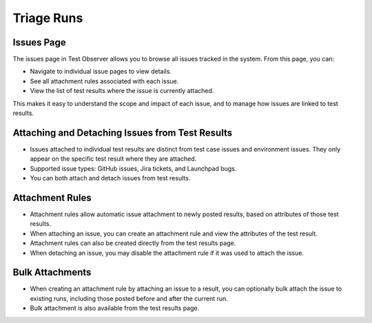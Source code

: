 Triage Runs
===========

Issues Page
-----------

The issues page in Test Observer allows you to browse all issues tracked in the system. From this page, you can:

- Navigate to individual issue pages to view details.
- See all attachment rules associated with each issue.
- View the list of test results where the issue is currently attached.

This makes it easy to understand the scope and impact of each issue, and to manage how issues are linked to test results.

.. image:: _static/issues_page_screenshot.png
    :alt: Screenshot showing the issues page and its features

.. image:: _static/issue_page_screenshot.png
    :alt: Screenshot showing the issue page and its features

Attaching and Detaching Issues from Test Results
------------------------------------------------

- Issues attached to individual test results are distinct from test case issues and environment issues. They only appear on the specific test result where they are attached.
- Supported issue types: GitHub issues, Jira tickets, and Launchpad bugs.
- You can both attach and detach issues from test results.

.. image:: _static/attach_issue_screenshot.png
    :alt: Screenshot showing how to attach an issue

.. image:: _static/detach_issue_screenshot.png
    :alt: Screenshot showing how to detach an issue

Attachment Rules
----------------

- Attachment rules allow automatic issue attachment to newly posted results, based on attributes of those test results.
- When attaching an issue, you can create an attachment rule and view the attributes of the test result.
- Attachment rules can also be created directly from the test results page.
- When detaching an issue, you may disable the attachment rule if it was used to attach the issue.

.. image:: _static/attachment_rule_screenshot.png
    :alt: Screenshot showing attachment rule creation

.. image:: _static/disable_rule_screenshot.png
    :alt: Screenshot showing disabling an attachment rule

Bulk Attachments
----------------

- When creating an attachment rule by attaching an issue to a result, you can optionally bulk attach the issue to existing runs, including those posted before and after the current run.
- Bulk attachment is also available from the test results page.

.. image:: _static/bulk_attach_screenshot.png
    :alt: Screenshot showing bulk attachment options
